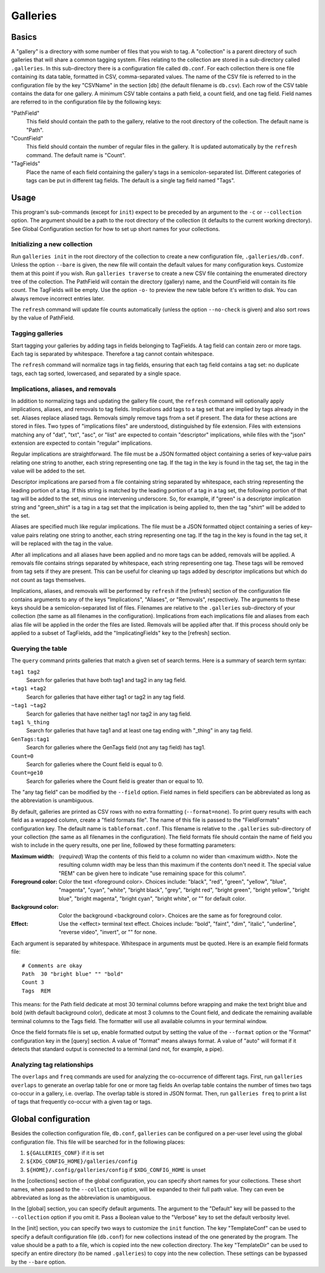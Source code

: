 ===========
 Galleries
===========

Basics
======

A "gallery" is a directory with some number of files that you wish to tag.
A "collection" is a parent directory of such galleries that will share a
common tagging system.
Files relating to the collection are stored in a sub-directory called
``.galleries``.
In this sub-directory there is a configuration file called ``db.conf``.
For each collection there is one file containing its data table,
formatted in CSV, comma-separated values.
The name of the CSV file is referred to in the configuration file by the
key "CSVName" in the section [db] (the default filename is ``db.csv``).
Each row of the CSV table contains the data for one gallery.
A minimum CSV table contains a path field, a count field,
and one tag field.
Field names are referred to in the configuration file by the following keys:

"PathField"
    This field should contain the path to the gallery,
    relative to the root directory of the collection.
    The default name is "Path".

"CountField"
    This field should contain the number of regular files in the gallery.
    It is updated automatically by the ``refresh`` command.
    The default name is "Count".

"TagFields"
    Place the name of each field containing the gallery's tags
    in a semicolon-separated list.
    Different categories of tags can be put in different tag fields.
    The default is a single tag field named "Tags".

Usage
=====

This program's sub-commands (except for ``init``) expect to be
preceded by an argument to the ``-c`` or ``--collection`` option.
The argument should be a path to the root directory of the collection
(it defaults to the current working directory).
See Global Configuration section for how to set up short names
for your collections.

Initializing a new collection
-----------------------------

Run ``galleries init`` in the root directory of the collection to create
a new configuration file, ``.galleries/db.conf``.
Unless the option ``--bare`` is given, the new file will contain the
default values for many configuration keys.
Customize them at this point if you wish.
Run ``galleries traverse`` to create a new CSV file containing
the enumerated directory tree of the collection.
The PathField will contain the directory (gallery) name,
and the CountField will contain its file count.
The TagFields will be empty.
Use the option ``-o-`` to preview the new table before it's written to disk.
You can always remove incorrect entries later.

The ``refresh`` command will update file counts automatically
(unless the option ``--no-check`` is given)
and also sort rows by the value of PathField.

Tagging galleries
-----------------

Start tagging your galleries by adding tags in fields belonging to
TagFields.
A tag field can contain zero or more tags.
Each tag is separated by whitespace.
Therefore a tag cannot contain whitespace.

The ``refresh`` command will normalize tags in tag fields,
ensuring that each tag field contains a tag set:
no duplicate tags, each tag sorted, lowercased,
and separated by a single space.

Implications, aliases, and removals
-----------------------------------

In addition to normalizing tags and updating the gallery file count,
the ``refresh`` command will optionally apply implications, aliases,
and removals to tag fields.
Implications add tags to a tag set that are implied by tags
already in the set.
Aliases replace aliased tags.
Removals simply remove tags from a set if present.
The data for these actions are stored in files.
Two types of "implications files" are understood,
distinguished by file extension.
Files with extensions matching any of "dat", "txt", "asc", or "list"
are expected to contain "descriptor" implications,
while files with the "json" extension are expected to contain
"regular" implications.

Regular implications are straightforward.
The file must be a JSON formatted object containing
a series of key–value pairs relating one string to another,
each string representing one tag.
If the tag in the key is found in the tag set,
the tag in the value will be added to the set.

Descriptor implications are parsed from a file containing
string separated by whitespace,
each string representing the leading portion of a tag.
If this string is matched by the leading portion of a tag in a tag set,
the following portion of that tag will be added to the set,
minus one intervening underscore.
So, for example, if "green" is a descriptor implication string
and "green_shirt" is a tag in a tag set
that the implication is being applied to,
then the tag "shirt" will be added to the set.

Aliases are specified much like regular implications.
The file must be a JSON formatted object containing
a series of key–value pairs relating one string to another,
each string representing one tag.
If the tag in the key is found in the tag set,
it will be replaced with the tag in the value.

After all implications and all aliases have been applied
and no more tags can be added,
removals will be applied.
A removals file contains strings separated by whitespace,
each string representing one tag.
These tags will be removed from tag sets if they are present.
This can be useful for cleaning up tags added by descriptor implications
but which do not count as tags themselves.

Implications, aliases, and removals will be performed by ``refresh``
if the [refresh] section of the configuration file contains arguments to
any of the keys "Implications", "Aliases", or "Removals", respectively.
The arguments to these keys should be a semicolon-separated list of files.
Filenames are relative to the ``.galleries`` sub-directory of
your collection (the same as all filenames in the configuration).
Implications from each implications file and aliases from each alias file
will be applied in the order the files are listed.
Removals will be applied after that.
If this process should only be applied to a subset of TagFields,
add the "ImplicatingFields" key to the [refresh] section.

Querying the table
------------------

The ``query`` command prints galleries that match a given set of
search terms.
Here is a summary of search term syntax:

``tag1 tag2``
    Search for galleries that have both tag1 and tag2
    in any tag field.

``+tag1 +tag2``
    Search for galleries that have either tag1 or tag2
    in any tag field.

``~tag1 ~tag2``
    Search for galleries that have neither tag1 nor tag2
    in any tag field.

``tag1 %_thing``
    Search for galleries that have tag1
    and at least one tag ending with "_thing"
    in any tag field.

``GenTags:tag1``
    Search for galleries where the GenTags field (not any tag field)
    has tag1.

``Count=0``
    Search for galleries where the Count field is equal to 0.

``Count=ge10``
    Search for galleries where the Count field is
    greater than or equal to 10.

The "any tag field" can be modified by the ``--field`` option.
Field names in field specifiers can be abbreviated as long as
the abbreviation is unambiguous.

By default, galleries are printed as CSV rows with no extra formatting
(``--format=none``).
To print query results with each field as a wrapped column,
create a "field formats file".
The name of this file is passed to the "FieldFormats" configuration key.
The default name is ``tableformat.conf``.
This filename is relative to the ``.galleries`` sub-directory of
your collection (the same as all filenames in the configuration).
The field formats file should contain the name of field you wish to include
in the query results, one per line,
followed by these formatting parameters:

:Maximum width:
    (*required*) Wrap the contents of this field to a column no wider
    than <maximum width>.
    Note the resulting column width may be less than this maximum
    if the contents don't need it.
    The special value "REM" can be given here to indicate
    "use remaining space for this column".

:Foreground color:
    Color the text <foreground color>.
    Choices include:
    "black", "red", "green", "yellow", "blue", "magenta", "cyan", "white",
    "bright black", "grey", "bright red", "bright green", "bright yellow",
    "bright blue", "bright magenta", "bright cyan", "bright white",
    or "" for default color.

:Background color:
    Color the background <background color>.
    Choices are the same as for foreground color.

:Effect:
    Use the <effect> terminal text effect.
    Choices include:
    "bold", "faint", "dim", "italic", "underline", "reverse video",
    "invert", or "" for none.

Each argument is separated by whitespace.
Whitespace in arguments must be quoted.
Here is an example field formats file::

    # Comments are okay
    Path  30 "bright blue" "" "bold"
    Count 3
    Tags  REM

This means:
for the Path field dedicate at most 30 terminal columns before wrapping
and make the text bright blue and bold (with default background color),
dedicate at most 3 columns to the Count field,
and dedicate the remaining available terminal columns to the Tags field.
The formatter will use all available columns in your terminal window.

Once the field formats file is set up, enable formatted output
by setting the value of the ``--format`` option
or the "Format" configuration key in the [query] section.
A value of "format" means always format.
A value of "auto" will format if it detects that standard output
is connected to a terminal (and not, for example, a pipe).

Analyzing tag relationships
---------------------------

The ``overlaps`` and ``freq`` commands are used for analyzing the
co-occurrence of different tags.
First, run ``galleries overlaps`` to generate an overlap table for
one or more tag fields
An overlap table contains the number of times two tags
co-occur in a gallery, i.e. overlap.
The overlap table is stored in JSON format.
Then, run ``galleries freq`` to print a list of tags that frequently
co-occur with a given tag or tags.

Global configuration
====================

Besides the collection configuration file, ``db.conf``,
``galleries`` can be configured on a per-user level using the
global configuration file.
This file will be searched for in the following places:

#. ``${GALLERIES_CONF}`` if it is set
#. ``${XDG_CONFIG_HOME}/galleries/config``
#. ``${HOME}/.config/galleries/config`` if ``$XDG_CONFIG_HOME`` is unset

In the [collections] section of the global configuration,
you can specify short names for your collections.
These short names, when passed to the ``--collection`` option,
will be expanded to their full path value.
They can even be abbreviated as long as the abbreviation is unambiguous.

In the [global] section, you can specify default arguments.
The argument to the "Default" key will be passed to the ``--collection``
option if you omit it.
Pass a Boolean value to the "Verbose" key to set the default verbosity
level.

In the [init] section, you can specify two ways to customize the
``init`` function.
The key "TemplateConf" can be used to specify
a default configuration file (``db.conf``) for new collections
instead of the one generated by the program.
The value should be a path to a file, which is copied into the new
collection directory.
The key "TemplateDir" can be used to specify an entire directory
(to be named ``.galleries``) to copy into the new collection.
These settings can be bypassed by the ``--bare`` option.
